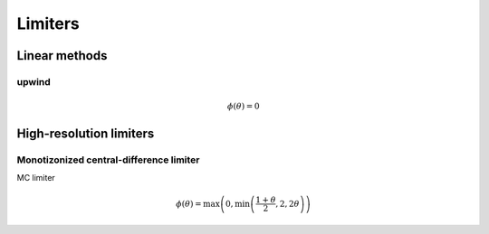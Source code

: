 ========
Limiters
========

--------------
Linear methods
--------------

upwind
======

.. math:: \phi\left(\theta\right) = 0

------------------------
High-resolution limiters
------------------------

Monotizonized central-difference limiter
========================================

MC limiter

.. math:: \phi\left(\theta\right) =
    \max{\left(0, \min{\left(\frac{1 + \theta}{2}, 2, 2\theta\right)}\right)}
